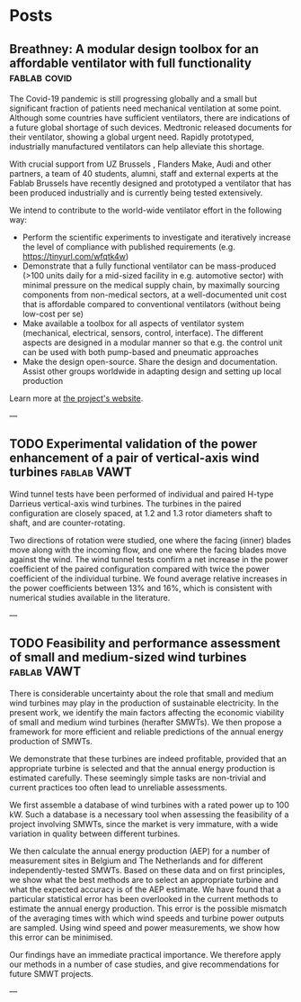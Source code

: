 #+HUGO_FRONT_MATTER_FORMAT: toml
#+hugo_base_dir: ../../

#+hugo_weight: auto
#+hugo_auto_set_lastmod: t


* Posts 
** Breathney: A modular design toolbox for an affordable ventilator with full functionality  :fablab:covid:
:PROPERTIES:
:EXPORT_HUGO_SECTION: ./post/fablab
:EXPORT_FILE_NAME: index 
:EXPORT_DATE: 2020-04-10
:END:

The Covid-19 pandemic is still progressing globally and a small but significant
fraction of patients need mechanical ventilation at some point. Although some
countries have sufficient ventilators, there are indications of a future global
shortage of such devices. Medtronic released documents for their ventilator,
showing a global urgent need. Rapidly prototyped, industrially manufactured
ventilators can help alleviate this shortage. 

With crucial support from UZ Brussels , Flanders Make, Audi and other partners,
a team of 40 students, alumni, staff and external experts
at the Fablab Brussels have recently designed and prototyped
a ventilator 
that has been produced industrially and is currently being tested extensively. 

We intend to contribute to the
world-wide ventilator effort in the following way: 
- Perform the scientific experiments to investigate and iteratively increase the
  level of compliance with published requirements (e.g.
  https://tinyurl.com/wfqtk4w)  
- Demonstrate that a fully functional ventilator can be mass-produced (>100
  units daily for a mid-sized facility in e.g.\nbsp{}automotive sector) with
  minimal pressure on the medical supply chain, by maximally sourcing components
  from non-medical sectors, at a well-documented unit cost that is affordable
  compared to conventional ventilators (without being low-cost per se)  
- Make available a toolbox for all aspects of ventilator system (mechanical,
  electrical, sensors, control, interface). The different aspects are designed
  in a modular manner so that e.g.\nbsp{}the control unit can be used with both
  pump-based and pneumatic approaches 
- Make the design open-source. Share the design and documentation. Assist other
  groups worldwide in adapting design and setting up local production 

Learn more at [[http://breathney.vub.be][the project's website]].

---

** TODO Experimental validation of the power enhancement of a pair of vertical-axis wind turbines :fablab:VAWT:
:PROPERTIES:
:EXPORT_HUGO_SECTION: ./publication/vawt_enhancement
:EXPORT_FILE_NAME: index 
:EXPORT_HUGO_CUSTOM_FRONT_MATTER: :authors '("Antoine Vergaerde" "Tim De Troyer" "Lieven Standaert" "Joanna Kluczewska-Bordier" "Denis Pitance" "Alexandre Immas" "Frédéric Silvert""Mark C. Runacres")
:EXPORT_HUGO_CUSTOM_FRONT_MATTER+: :featured true :doi "10.1016/j.renene.2019.06.115"
:EXPORT_HUGO_CUSTOM_FRONT_MATTER+: :publication "Renewable Energy, 146, 181-187 (2020)"
:EXPORT_DATE: 2020-04-10
:END:

Wind tunnel tests have been performed of individual and paired H-type Darrieus
vertical-axis wind turbines. The turbines in the paired configuration are
closely spaced, at 1.2 and 1.3 rotor diameters shaft to shaft, and are
counter-rotating. 

#+hugo: more

Two directions of rotation were studied, one where the facing
(inner) blades move along with the incoming flow, and one where the facing
blades move against the wind. The wind tunnel tests confirm a net increase in
the power coefficient of the paired configuration compared with twice the power
coefficient of the individual turbine. We found average relative increases in
the power coefficients between 13% and 16%, which is consistent with numerical
studies available in the literature. 



---

** TODO Feasibility and performance assessment of small and medium-sized wind turbines :fablab:VAWT:
:PROPERTIES:
:EXPORT_HUGO_SECTION: ./publication/smwt_jochem
:EXPORT_FILE_NAME: index 
:EXPORT_HUGO_CUSTOM_FRONT_MATTER: :authors '("Jochem Vermeir")
:EXPORT_DATE: 2015-04-10
:END:

There is considerable uncertainty about the role that small and medium wind
turbines may play in the production of sustainable electricity. In the present
work, we identify the main factors affecting the economic viability of small and
medium wind turbines (herafter SMWTs). We then propose a framework for more
efficient and reliable predictions of the annual energy production of SMWTs. 

#+hugo: more

We
demonstrate that these turbines are indeed profitable, provided that an
appropriate turbine is selected and that the annual energy production is
estimated carefully. These seemingly simple tasks are non-trivial and current
practices too often lead to unreliable assessments. 

We first assemble a database of wind turbines with a rated power up to 100 kW.
Such a database is a necessary tool when assessing the feasibility of a project
involving SMWTs, since the market is very immature, with a wide variation in
quality between different turbines. 

We then calculate the annual energy production (AEP) for a number of measurement
sites in Belgium and The Netherlands and for different independently-tested
SMWTs. Based on these data and on first principles, we show what the best
methods are to select an appropriate turbine and what the expected accuracy is
of the AEP estimate.  
We have found that a particular statistical error has been overlooked in the
current methods to estimate the annual energy production. This error is the
possible mismatch of the averaging times with which wind speeds and turbine
power outputs are sampled. Using wind speed and power measurements, we show how
this error can be minimised. 

Our findings have an immediate practical importance. We therefore apply our
methods in a number of case studies, and give recommendations for future SMWT
projects. 

---
